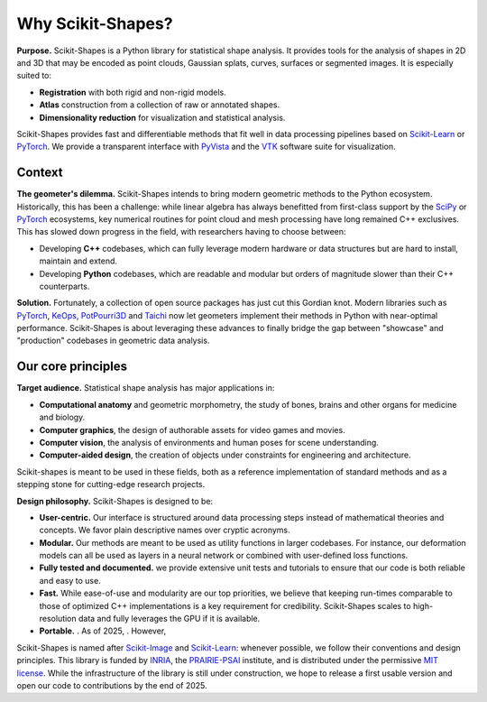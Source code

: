 .. _motivation:

Why Scikit-Shapes?
==================

**Purpose.** Scikit-Shapes is a Python library for statistical shape analysis. It provides tools for the analysis of shapes in 2D and 3D that may be encoded as point clouds, Gaussian splats, curves, surfaces or segmented images. It is especially suited to:

- **Registration** with both rigid and non-rigid models.
- **Atlas** construction from a collection of raw or annotated shapes.
- **Dimensionality reduction** for visualization and statistical analysis.

Scikit-Shapes provides fast and differentiable methods that fit well
in data processing pipelines based on `Scikit-Learn <https://scikit-learn.org/stable/>`_
or `PyTorch <https://pytorch.org/>`_.
We provide a transparent interface with `PyVista <https://docs.pyvista.org/>`_
and the `VTK <https://vtk.org/>`_ software suite for visualization.

Context
-------

**The geometer's dilemma.**
Scikit-Shapes intends to bring modern geometric methods to the Python ecosystem.
Historically, this has been a challenge: while linear algebra has always benefitted
from first-class support by the `SciPy <https://scipy.org/>`_ or
`PyTorch <https://pytorch.org/>`_ ecosystems, key numerical routines
for point cloud and mesh processing have long remained C++ exclusives.
This has slowed down progress in the field, with researchers having to choose between:

- Developing **C++** codebases, which can fully leverage modern hardware or data structures
  but are hard to install, maintain and extend.
- Developing **Python** codebases, which are readable and modular but orders of magnitude
  slower than their C++ counterparts.

**Solution.**
Fortunately, a collection of open source packages has just cut this Gordian knot.
Modern libraries such as `PyTorch <https://pytorch.org/>`_,
`KeOps <https://www.kernel-operations.io/>`_,
`PotPourri3D <https://github.com/nmwsharp/potpourri3d>`_ and
`Taichi <https://www.taichi-lang.org/>`_
now let geometers implement their methods in Python with near-optimal performance.
Scikit-Shapes is about leveraging these advances to finally bridge the gap
between "showcase" and "production" codebases in geometric data analysis.


Our core principles
-------------------

**Target audience.** Statistical shape analysis has major applications in:

- **Computational anatomy** and geometric morphometry, the study of bones, brains and other organs for medicine and biology.
- **Computer graphics**, the design of authorable assets for video games and movies.
- **Computer vision**, the analysis of environments and human poses for scene understanding.
- **Computer-aided design**, the creation of objects under constraints for engineering and architecture.

Scikit-shapes is meant to be used in these fields, both as a reference implementation
of standard methods and as a stepping stone for cutting-edge research projects.


**Design philosophy.** Scikit-Shapes is designed to be:

- **User-centric.** Our interface is structured around data processing steps
  instead of mathematical theories and concepts.
  We favor plain descriptive names over cryptic acronyms.
- **Modular.** Our methods are meant to be used as utility functions in larger codebases.
  For instance, our deformation models can all be used as layers in a neural network
  or combined with user-defined loss functions.
- **Fully tested and documented.** we provide extensive unit tests and tutorials
  to ensure that our code is both reliable and easy to use.
- **Fast.** While ease-of-use and modularity are our top priorities, we believe
  that keeping run-times comparable to those of optimized C++ implementations
  is a key requirement for credibility.
  Scikit-Shapes scales to high-resolution data and fully leverages
  the GPU if it is available.
- **Portable.** .
  As of 2025, .
  However,

Scikit-Shapes is named after
`Scikit-Image <https://scikit-image.org/>`_
and
`Scikit-Learn <https://scikit-learn.org/stable/>`_:
whenever possible, we follow their conventions and design principles.
This library is funded by
`INRIA <https://inria.fr/en>`_, the
`PRAIRIE-PSAI <https://prairie-institute.fr/>`_
institute,
and is distributed under the permissive
`MIT license <https://github.com/scikit-shapes/scikit-shapes/blob/main/LICENSE>`_.
While the infrastructure of the library is still under construction,
we hope to release a first usable version and open our code to contributions
by the end of 2025.

